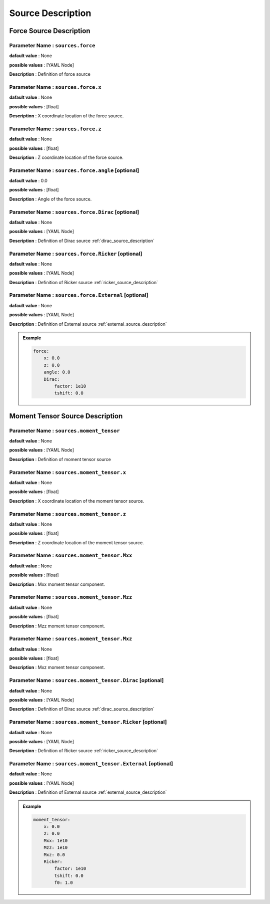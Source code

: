 .. _source_description:

Source Description
------------------

Force Source Description
========================

**Parameter Name** : ``sources.force``
~~~~~~~~~~~~~~~~~~~~~~~~~~~~~~~~~~~~~~

**dafault value** : None

**possible values** : [YAML Node]

**Description** : Definition of force source

**Parameter Name** : ``sources.force.x``
~~~~~~~~~~~~~~~~~~~~~~~~~~~~~~~~~~~~~~~

**dafault value** : None

**possible values** : [float]

**Description** : X coordinate location of the force source.

**Parameter Name** : ``sources.force.z``
~~~~~~~~~~~~~~~~~~~~~~~~~~~~~~~~~~~~~~~

**dafault value** : None

**possible values** : [float]

**Description** : Z coordinate location of the force source.

**Parameter Name** : ``sources.force.angle`` [optional]
~~~~~~~~~~~~~~~~~~~~~~~~~~~~~~~~~~~~~~~~~~~

**dafault value** : 0.0

**possible values** : [float]

**Description** : Angle of the force source.

**Parameter Name** : ``sources.force.Dirac`` [optional]
~~~~~~~~~~~~~~~~~~~~~~~~~~~~~~~~~~~~~~~~~~~~

**dafault value** : None

**possible values** : [YAML Node]

**Description** : Definition of Dirac source :ref:`dirac_source_description`

**Parameter Name** : ``sources.force.Ricker`` [optional]
~~~~~~~~~~~~~~~~~~~~~~~~~~~~~~~~~~~~~~~~~~~~~

**dafault value** : None

**possible values** : [YAML Node]

**Description** : Definition of Ricker source :ref:`ricker_source_description`

**Parameter Name** : ``sources.force.External`` [optional]
~~~~~~~~~~~~~~~~~~~~~~~~~~~~~~~~~~~~~~~~~~~~~~

**dafault value** : None

**possible values** : [YAML Node]

**Description** : Definition of External source :ref:`external_source_description`

.. admonition:: Example

    .. code-block:: yaml

        force:
            x: 0.0
            z: 0.0
            angle: 0.0
            Dirac:
                factor: 1e10
                tshift: 0.0

Moment Tensor Source Description
================================

**Parameter Name** : ``sources.moment_tensor``
~~~~~~~~~~~~~~~~~~~~~~~~~~~~~~~~~~~~~~~~~~~~~~

**dafault value** : None

**possible values** : [YAML Node]

**Description** : Definition of moment tensor source

**Parameter Name** : ``sources.moment_tensor.x``
~~~~~~~~~~~~~~~~~~~~~~~~~~~~~~~~~~~~~~~~~~~~~~~

**dafault value** : None

**possible values** : [float]

**Description** : X coordinate location of the moment tensor source.

**Parameter Name** : ``sources.moment_tensor.z``
~~~~~~~~~~~~~~~~~~~~~~~~~~~~~~~~~~~~~~~~~~~~~~~

**dafault value** : None

**possible values** : [float]

**Description** : Z coordinate location of the moment tensor source.

**Parameter Name** : ``sources.moment_tensor.Mxx``
~~~~~~~~~~~~~~~~~~~~~~~~~~~~~~~~~~~~~~~~~~~~~~~~

**dafault value** : None

**possible values** : [float]

**Description** : Mxx moment tensor component.

**Parameter Name** : ``sources.moment_tensor.Mzz``
~~~~~~~~~~~~~~~~~~~~~~~~~~~~~~~~~~~~~~~~~~~~~~~~

**dafault value** : None

**possible values** : [float]

**Description** : Mzz moment tensor component.

**Parameter Name** : ``sources.moment_tensor.Mxz``
~~~~~~~~~~~~~~~~~~~~~~~~~~~~~~~~~~~~~~~~~~~~~~~~

**dafault value** : None

**possible values** : [float]

**Description** : Mxz moment tensor component.

**Parameter Name** : ``sources.moment_tensor.Dirac`` [optional]
~~~~~~~~~~~~~~~~~~~~~~~~~~~~~~~~~~~~~~~~~~~~~~~~~~

**dafault value** : None

**possible values** : [YAML Node]

**Description** : Definition of Dirac source :ref:`dirac_source_description`

**Parameter Name** : ``sources.moment_tensor.Ricker`` [optional]
~~~~~~~~~~~~~~~~~~~~~~~~~~~~~~~~~~~~~~~~~~~~~~~~~~~

**dafault value** : None

**possible values** : [YAML Node]

**Description** : Definition of Ricker source :ref:`ricker_source_description`

**Parameter Name** : ``sources.moment_tensor.External`` [optional]
~~~~~~~~~~~~~~~~~~~~~~~~~~~~~~~~~~~~~~~~~~~~~~~~~~~~

**dafault value** : None

**possible values** : [YAML Node]

**Description** : Definition of External source :ref:`external_source_description`

.. admonition:: Example

    .. code-block:: yaml

        moment_tensor:
            x: 0.0
            z: 0.0
            Mxx: 1e10
            Mzz: 1e10
            Mxz: 0.0
            Ricker:
                factor: 1e10
                tshift: 0.0
                f0: 1.0
